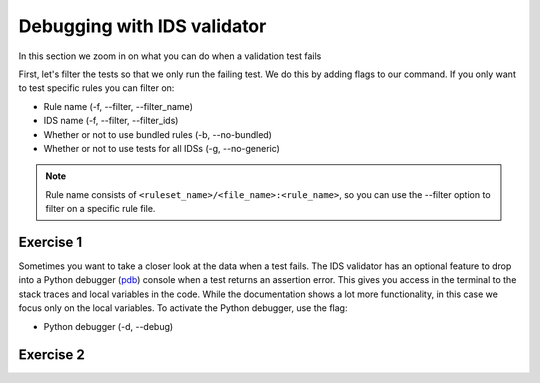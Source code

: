.. _`basic/debug`:

Debugging with IDS validator
============================

In this section we zoom in on what you can do when a validation test fails

First, let's filter the tests so that we only run the failing test.
We do this by adding flags to our command.
If you only want to test specific rules you can filter on:

- Rule name (-f, --filter, --filter_name) 
- IDS name (-f, --filter, --filter_ids)
- Whether or not to use bundled rules (-b, --no-bundled)
- Whether or not to use tests for all IDSs (-g, --no-generic)

.. note::

    Rule name consists of ``<ruleset_name>/<file_name>:<rule_name>``,
    so you can use the --filter option to filter on a specific rule file.


Exercise 1
----------

.. md-tab-set::

    .. md-tab-item:: Exercise

        Call the IDS validator for the db_entry with uri ``imas:hdf5?path=ids-validator-course/bad``

        Run only the failing tests.

        (You can also try out all the filtering options.)

    .. md-tab-item:: Tip

        Use the -f, --filter or --filter_name flag to filter on the name of the failing test.

    .. md-tab-item:: Solution

        .. code-block:: console

            $ ids_validator validate 'imas:hdf5?path=ids-validator-course/bad' -f increasing_time

        The summary report should only show the failing test for all IDS instances.

Sometimes you want to take a closer look at the data when a test fails.
The IDS validator has an optional feature to drop into a Python debugger (`pdb <https://docs.python.org/3/library/pdb.html>`_) console when a test returns an assertion error.
This gives you access in the terminal to the stack traces and local variables in the code.
While the documentation shows a lot more functionality, in this case we focus only on the local variables. 
To activate the Python debugger, use the flag:

- Python debugger (-d, --debug)

Exercise 2
----------

.. md-tab-set::

    .. md-tab-item:: Exercise

        Call the IDS validator bundled tests for the db_entry with uri ``imas:hdf5?path=ids-validator-course/bad`` with the debugger argument. 
        What is the problem with this DBEntry?
        
    .. md-tab-item:: Tip

        Use the locals() function to list all local variables when in the Python debugger.

    .. md-tab-item:: Solution

        .. code-block:: console

            $ ids_validator validate 'imas:hdf5?path=ids-validator-course/bad' -f increasing_time -d

        Time axis at toplevel is decreasing instead of increasing.

